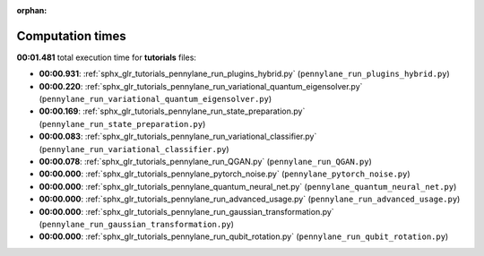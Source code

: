 
:orphan:

.. _sphx_glr_tutorials_sg_execution_times:

Computation times
=================
**00:01.481** total execution time for **tutorials** files:

- **00:00.931**: :ref:`sphx_glr_tutorials_pennylane_run_plugins_hybrid.py` (``pennylane_run_plugins_hybrid.py``)
- **00:00.220**: :ref:`sphx_glr_tutorials_pennylane_run_variational_quantum_eigensolver.py` (``pennylane_run_variational_quantum_eigensolver.py``)
- **00:00.169**: :ref:`sphx_glr_tutorials_pennylane_run_state_preparation.py` (``pennylane_run_state_preparation.py``)
- **00:00.083**: :ref:`sphx_glr_tutorials_pennylane_run_variational_classifier.py` (``pennylane_run_variational_classifier.py``)
- **00:00.078**: :ref:`sphx_glr_tutorials_pennylane_run_QGAN.py` (``pennylane_run_QGAN.py``)
- **00:00.000**: :ref:`sphx_glr_tutorials_pennylane_pytorch_noise.py` (``pennylane_pytorch_noise.py``)
- **00:00.000**: :ref:`sphx_glr_tutorials_pennylane_quantum_neural_net.py` (``pennylane_quantum_neural_net.py``)
- **00:00.000**: :ref:`sphx_glr_tutorials_pennylane_run_advanced_usage.py` (``pennylane_run_advanced_usage.py``)
- **00:00.000**: :ref:`sphx_glr_tutorials_pennylane_run_gaussian_transformation.py` (``pennylane_run_gaussian_transformation.py``)
- **00:00.000**: :ref:`sphx_glr_tutorials_pennylane_run_qubit_rotation.py` (``pennylane_run_qubit_rotation.py``)
